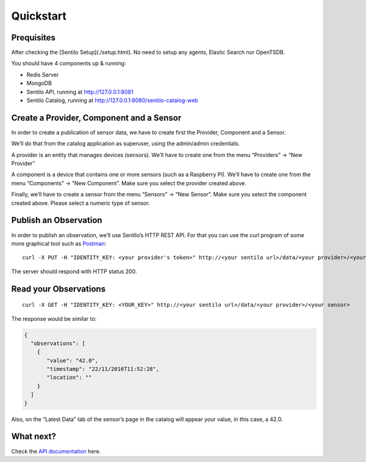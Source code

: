 Quickstart
==========

Prequisites
-----------

After checking the [Sentilo Setup](./setup.html). No need to setup any
agents, Elastic Search nor OpenTSDB.

You should have 4 components up & running:

-  Redis Server
-  MongoDB
-  Sentilo API, running at http://127.0.0.1:8081
-  Sentilo Catalog, running at http://127.0.0.1:8080/sentilo-catalog-web

Create a Provider, Component and a Sensor
-----------------------------------------

In order to create a publication of sensor data, we have to create first
the Provider, Component and a Sensor.

We’ll do that from the catalog application as superuser, using the
admin/admin credentials.

A provider is an entity that manages devices (sensors). We’ll have to
create one from the menu “Providers” -> “New Provider”

A component is a device that contains one or more sensors (such as a
Raspberry PI). We’ll have to create one from the menu “Components” ->
“New Component”. Make sure you select the provider created above.

Finally, we’ll have to create a sensor from the menu “Sensors” -> “New
Sensor”. Make sure you select the component created above. Please select
a numeric type of sensor.

Publish an Observation
----------------------

In order to publish an observation, we’ll use Sentilo’s HTTP REST API.
For that you can use the curl program of some more graphical tool such
as `Postman <https://getpostman.com>`__:

::

   curl -X PUT -H "IDENTITY_KEY: <your provider's token>" http://<your sentilo url>/data/<your provider>/<your sensor>/42.0

The server should respond with HTTP status 200.

Read your Observations
----------------------

::

   curl -X GET -H "IDENTITY_KEY: <YOUR_KEY>" http://<your sentilo url>/data/<your provider>/<your sensor>

The response would be similar to:

.. code:: json

   {
     "observations": [
       {
          "value": "42.0",
          "timestamp": "22/11/2016T11:52:28",
          "location": ""
       }
     ]
   }

Also, on the “Latest Data” tab of the sensor’s page in the catalog will
appear your value, in this case, a 42.0.

What next?
----------

Check the `API documentation <./api_docs/web_home.html>`__ here.
